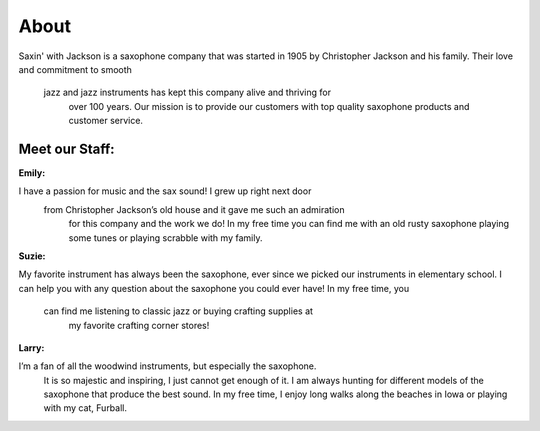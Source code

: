 About
=====

Saxin' with Jackson is a saxophone company that was started in 1905 by 
Christopher Jackson and his family. Their love and commitment to smooth
 jazz and jazz instruments has kept this company alive and thriving for
  over 100 years. Our mission is to provide our customers with top 
  quality saxophone products and customer service.

Meet our Staff:
---------------

**Emily:**

.. image:: employee1.png
	:width: 100px

I have a passion for music and the sax sound! I grew up right next door
 from Christopher Jackson’s old house and it gave me such an admiration
  for this company and the work we do! In my free time you can find me 
  with an old rusty saxophone playing some tunes or playing scrabble 
  with my family.

**Suzie:**

.. image:: employee2.png
	:width: 100px

My favorite instrument has always been the saxophone, ever since we 
picked our instruments in elementary school. I can help you with any 
question about the saxophone you could ever have! In my free time, you
 can find me listening to classic jazz or buying crafting supplies at
  my favorite crafting corner stores!

**Larry:**

.. image:: employee3.png
	:width: 100px

I’m a fan of all the woodwind instruments, but especially the saxophone.
 It is so majestic and inspiring, I just cannot get enough of it. I am 
 always hunting for different models of the saxophone that produce the 
 best sound. In my free time, I enjoy long walks along the beaches in 
 Iowa or playing with my cat, Furball.
